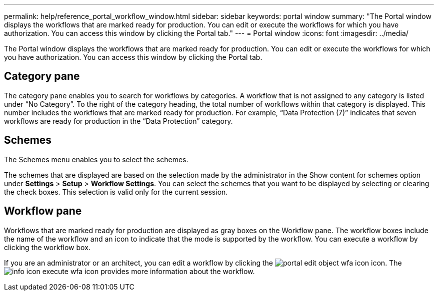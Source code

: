 ---
permalink: help/reference_portal_workflow_window.html
sidebar: sidebar
keywords: portal window
summary: "The Portal window displays the workflows that are marked ready for production. You can edit or execute the workflows for which you have authorization. You can access this window by clicking the Portal tab."
---
= Portal window
:icons: font
:imagesdir: ../media/

[.lead]
The Portal window displays the workflows that are marked ready for production. You can edit or execute the workflows for which you have authorization. You can access this window by clicking the Portal tab.

== Category pane

The category pane enables you to search for workflows by categories. A workflow that is not assigned to any category is listed under "`No Category`". To the right of the category heading, the total number of workflows within that category is displayed. This number includes the workflows that are marked ready for production. For example, "`Data Protection (7)`" indicates that seven workflows are ready for production in the "`Data Protection`" category.

== Schemes

The Schemes menu enables you to select the schemes.

The schemes that are displayed are based on the selection made by the administrator in the Show content for schemes option under *Settings* > *Setup* > *Workflow Settings*. You can select the schemes that you want to be displayed by selecting or clearing the check boxes. This selection is valid only for the current session.

== Workflow pane

Workflows that are marked ready for production are displayed as gray boxes on the Workflow pane. The workflow boxes include the name of the workflow and an icon to indicate that the mode is supported by the workflow. You can execute a workflow by clicking the workflow box.

If you are an administrator or an architect, you can edit a workflow by clicking the image:../media/portal_edit_object_wfa_icon.gif[] icon. The image:../media/info_icon_execute_wfa.gif[] icon provides more information about the workflow.
